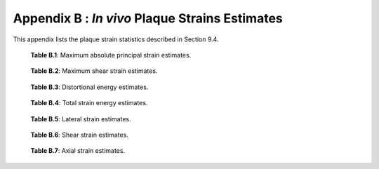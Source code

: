 ====================================================
Appendix B : *In vivo* Plaque Strains Estimates
====================================================

This appendix lists the plaque strain statistics described in Section 9.4.

.. csv-table::
  :widths: 50, 15, 15, 15, 15, 15, 15
  :file: MaxAbsPrincipalStrain.csv

.. highlights::

  **Table B.1**: Maximum absolute principal strain estimates.

.. csv-table::
  :widths: 50, 15, 15, 15, 15, 15, 15
  :file: MaxShearStrain.csv

.. highlights::

  **Table B.2**: Maximum shear strain estimates.

.. csv-table::
  :widths: 50, 15, 15, 15, 15, 15, 15
  :file: DistortionalEnergy.csv

.. highlights::

  **Table B.3**: Distortional energy estimates.

.. csv-table::
  :widths: 50, 15, 15, 15, 15, 15, 15
  :file: TotalStrainEnergy.csv

.. highlights::

  **Table B.4**: Total strain energy estimates.

.. csv-table::
  :widths: 50, 15, 15, 15, 15, 15, 15
  :file: LateralStrain.csv

.. highlights::

  **Table B.5**: Lateral strain estimates.

.. csv-table::
  :widths: 50, 15, 15, 15, 15, 15, 15
  :file: ShearStrain.csv

.. highlights::

  **Table B.6**: Shear strain estimates.

.. csv-table::
  :widths: 50, 15, 15, 15, 15, 15, 15
  :file: AxialStrain.csv

.. highlights::

  **Table B.7**: Axial strain estimates.
